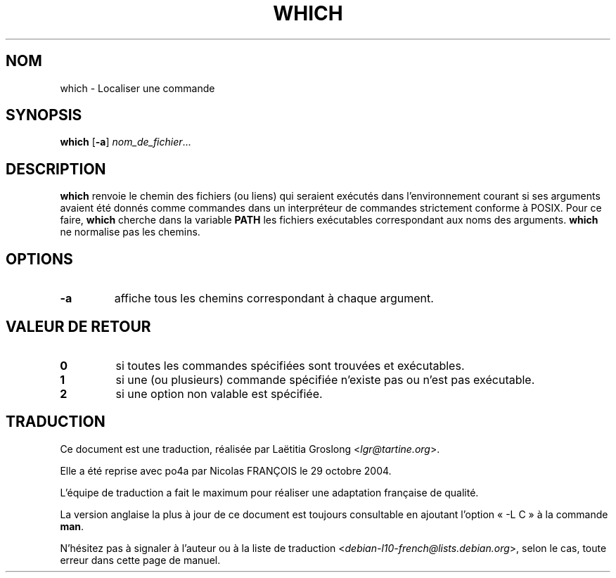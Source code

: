 .\" -*- nroff -*-
.\"*******************************************************************
.\"
.\" This file was generated with po4a. Translate the source file.
.\"
.\"*******************************************************************
.TH WHICH 1 "29 juin 2016" "Debian GNU/Linux" 
.SH NOM
which \- Localiser une commande
.SH SYNOPSIS
\fBwhich\fP [\fB\-a\fP] \fInom_de_fichier\fP...
.SH DESCRIPTION
\fBwhich\fP renvoie le chemin des fichiers (ou liens) qui seraient exécutés
dans l'environnement courant si ses arguments avaient été donnés comme
commandes dans un interpréteur de commandes strictement conforme à
POSIX. Pour ce faire, \fBwhich\fP cherche dans la variable \fBPATH\fP les fichiers
exécutables correspondant aux noms des arguments. \fBwhich\fP ne normalise pas
les chemins.
.SH OPTIONS
.TP 
\fB\-a\fP
affiche tous les chemins correspondant à chaque argument.
.SH "VALEUR DE RETOUR"
.TP 
\fB0\fP
si toutes les commandes spécifiées sont trouvées et exécutables.
.TP 
\fB1\fP
si une (ou plusieurs) commande spécifiée n'existe pas ou n'est pas
exécutable.
.TP 
\fB2\fP
si une option non valable est spécifiée.
.SH TRADUCTION
Ce document est une traduction, réalisée par
Laëtitia Groslong <\fIlgr@tartine.org\fR>.
.PP
Elle a été reprise avec po4a par Nicolas FRANÇOIS le 29 octobre 2004.

L'équipe de traduction a fait le maximum pour réaliser une adaptation
française de qualité.

La version anglaise la plus à jour de ce document est toujours consultable
en ajoutant l'option « \-L C » à la commande \fBman\fR.

N'hésitez pas à signaler à l'auteur ou à la liste de traduction
.nh
<\fIdebian\-l10\-french@lists.debian.org\fR>,
.hy
selon le cas, toute erreur dans cette page de manuel.
